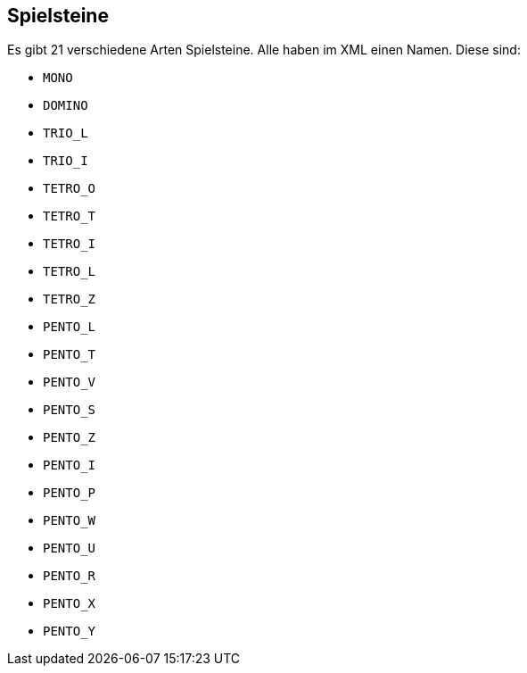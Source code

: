 [[spielsteine]]
== Spielsteine

Es gibt 21 verschiedene Arten Spielsteine. Alle haben im XML einen Namen. Diese sind:

--
- `MONO`
- `DOMINO`
- `TRIO_L`
- `TRIO_I`
- `TETRO_O`
- `TETRO_T`
- `TETRO_I`
- `TETRO_L`
- `TETRO_Z`
- `PENTO_L`
- `PENTO_T`
- `PENTO_V`
- `PENTO_S`
- `PENTO_Z`
- `PENTO_I`
- `PENTO_P`
- `PENTO_W`
- `PENTO_U`
- `PENTO_R`
- `PENTO_X`
- `PENTO_Y`
--
